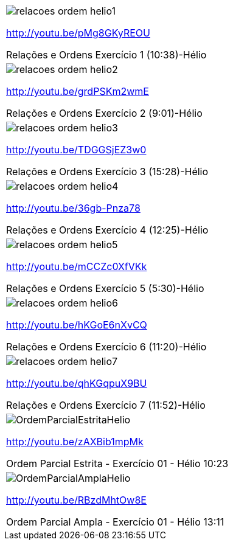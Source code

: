 [[tabqr_ordem]]
[cols="1^,1^,1^", frame="none", grid="none"]
|====
| image:{qrcode_dir}/relacoes-ordem-helio1.png[]

http://youtu.be/pMg8GKyREOU

Relações e Ordens Exercício 1 (10:38)-Hélio
| image:{qrcode_dir}/relacoes-ordem-helio2.png[]

http://youtu.be/grdPSKm2wmE

Relações e Ordens Exercício 2 (9:01)-Hélio
| image:{qrcode_dir}/relacoes-ordem-helio3.png[]

http://youtu.be/TDGGSjEZ3w0

Relações e Ordens Exercício 3 (15:28)-Hélio
| image:{qrcode_dir}/relacoes-ordem-helio4.png[]

http://youtu.be/36gb-Pnza78

Relações e Ordens Exercício 4 (12:25)-Hélio
| image:{qrcode_dir}/relacoes-ordem-helio5.png[]

http://youtu.be/mCCZc0XfVKk

Relações e Ordens Exercício 5 (5:30)-Hélio
| image:{qrcode_dir}/relacoes-ordem-helio6.png[]

http://youtu.be/hKGoE6nXvCQ

Relações e Ordens Exercício 6 (11:20)-Hélio
| image:{qrcode_dir}/relacoes-ordem-helio7.png[]

http://youtu.be/qhKGqpuX9BU

Relações e Ordens Exercício 7 (11:52)-Hélio
| image:{qrcode_dir}/OrdemParcialEstritaHelio.png[]

http://youtu.be/zAXBib1mpMk

Ordem Parcial Estrita - Exercício 01 - Hélio 10:23
| image:{qrcode_dir}/OrdemParcialAmplaHelio.png[]

http://youtu.be/RBzdMhtOw8E

Ordem Parcial Ampla - Exercício 01 - Hélio 13:11

|====
